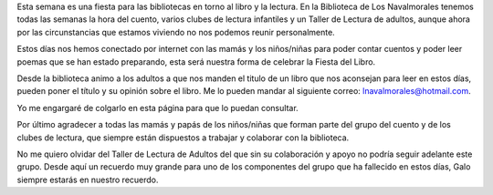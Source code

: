 .. title: Día del Libro 2020
.. slug: dia-del-libro
.. date: 2020-04-22 10:00
.. tags: Notificaciones, La Biblioteca, #QuédateEnCasa, Día del Libro
.. description: Día del Libro 2020

Esta semana es una fiesta para las bibliotecas en torno al libro y la lectura. En la Biblioteca de  Los  Navalmorales tenemos todas las semanas la hora del cuento, varios clubes de lectura infantiles y un Taller de Lectura de adultos, aunque ahora por las circunstancias  que estamos viviendo no nos podemos reunir personalmente. 

Estos días nos hemos conectado por internet con las mamás y los niños/niñas para poder contar cuentos y poder leer poemas que se han estado preparando, esta será nuestra forma de celebrar la Fiesta del Libro. 

Desde la biblioteca animo a los adultos a que nos manden el titulo de un libro que nos aconsejan para leer en estos días, pueden poner el título y su opinión sobre el libro. Me lo pueden mandar al siguiente correo: lnavalmorales@hotmail.com.

Yo me engargaré de colgarlo en esta página para que lo puedan consultar. 

Por último agradecer a todas las mamás y papás de los niños/niñas que forman parte del grupo del cuento y de los clubes de lectura, que siempre están dispuestos a trabajar y colaborar con la biblioteca.

No me quiero olvidar del Taller de Lectura de Adultos del que sin su colaboración y apoyo no podría seguir adelante este grupo. Desde aquí un recuerdo muy grande para uno de los componentes del grupo que ha fallecido en estos días, Galo siempre estarás en nuestro recuerdo.
